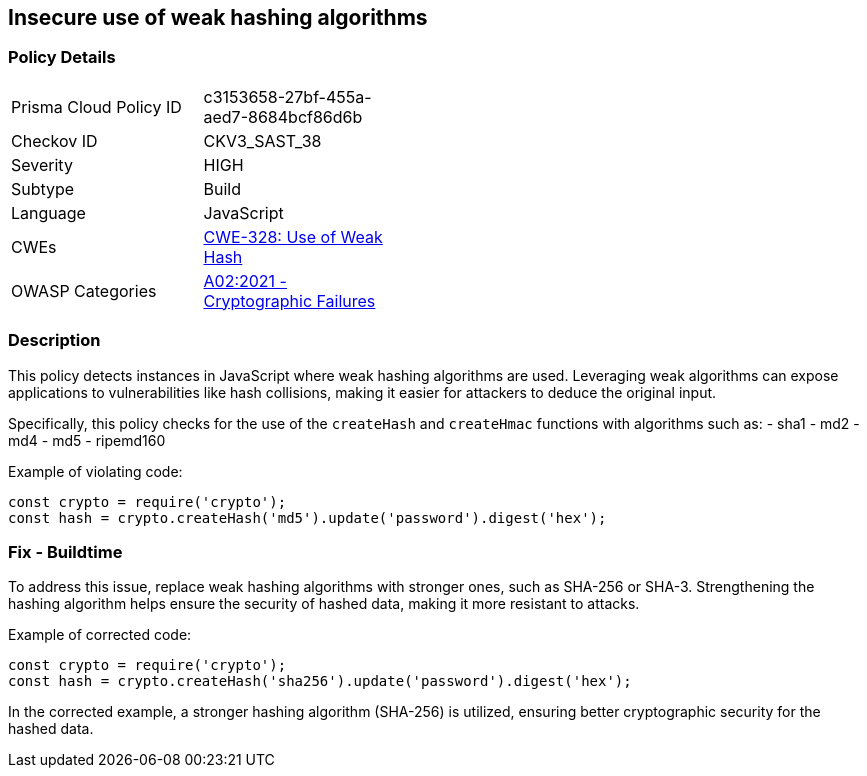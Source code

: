 == Insecure use of weak hashing algorithms

=== Policy Details

[width=45%]
[cols="1,1"]
|=== 
|Prisma Cloud Policy ID 
| c3153658-27bf-455a-aed7-8684bcf86d6b

|Checkov ID 
|CKV3_SAST_38

|Severity
|HIGH

|Subtype
|Build

|Language
|JavaScript

|CWEs
|https://cwe.mitre.org/data/definitions/328.html[CWE-328: Use of Weak Hash]

|OWASP Categories
|https://owasp.org/Top10/A02_2021-Cryptographic_Failures/[A02:2021 - Cryptographic Failures]

|=== 

=== Description

This policy detects instances in JavaScript where weak hashing algorithms are used. Leveraging weak algorithms can expose applications to vulnerabilities like hash collisions, making it easier for attackers to deduce the original input. 

Specifically, this policy checks for the use of the `createHash` and `createHmac` functions with algorithms such as:
- sha1
- md2
- md4
- md5
- ripemd160

Example of violating code:

[source,javascript]
----
const crypto = require('crypto');
const hash = crypto.createHash('md5').update('password').digest('hex');
----

=== Fix - Buildtime

To address this issue, replace weak hashing algorithms with stronger ones, such as SHA-256 or SHA-3. Strengthening the hashing algorithm helps ensure the security of hashed data, making it more resistant to attacks.

Example of corrected code:

[source,javascript]
----
const crypto = require('crypto');
const hash = crypto.createHash('sha256').update('password').digest('hex');
----

In the corrected example, a stronger hashing algorithm (SHA-256) is utilized, ensuring better cryptographic security for the hashed data.
